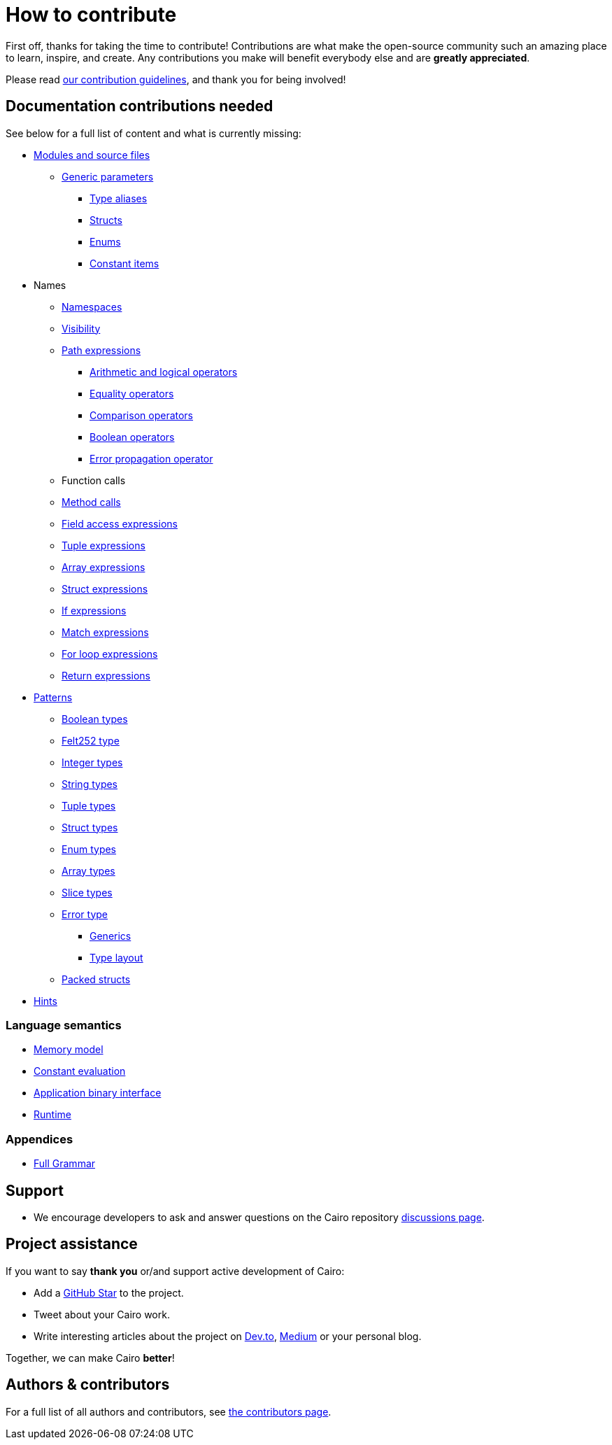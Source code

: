 # How to contribute

First off, thanks for taking the time to contribute! Contributions are what make the open-source community such an amazing place to learn, inspire, and create. Any contributions you make will benefit everybody else and are **greatly appreciated**.

Please read xref:appendices:contribution-guidelines.adoc[our contribution guidelines], and thank you for being
involved!

## Documentation contributions needed

See below for a full list of content and what is currently missing:

* xref:language_constructs:modules-and-source-files.adoc[Modules and source files]
*** xref:language_constructs:generics.adoc[Generic parameters]
** xref:language_constructs:type-aliases.adoc[Type aliases]
** xref:language_constructs:structs.adoc[Structs]
** xref:language_constructs:enums.adoc[Enums]
** xref:language_constructs:constant-items.adoc[Constant items]

* Names
** xref:language_constructs:namespaces.adoc[Namespaces]
** xref:language_constructs:visibility.adoc[Visibility]

** xref:language_constructs:path-expressions.adoc[Path expressions]
*** xref:language_constructs:arithmetic-and-logical-operators.adoc[Arithmetic and logical operators]
*** xref:language_constructs:equality-operators.adoc[Equality operators]
*** xref:language_constructs:comparison-operators.adoc[Comparison operators]
*** xref:language_constructs:boolean-operators.adoc[Boolean operators]
*** xref:language_constructs:error-propagation-operator.adoc[Error propagation operator]

** Function calls
** xref:language_constructs:method-calls.adoc[Method calls]
** xref:language_constructs:field-access-expressions.adoc[Field access expressions]
** xref:language_constructs:tuple-expressions.adoc[Tuple expressions]
** xref:language_constructs:array-expressions.adoc[Array expressions]
** xref:language_constructs:struct-expressions.adoc[Struct expressions]
** xref:language_constructs:if-expressions.adoc[If expressions]
** xref:language_constructs:match-expressions.adoc[Match expressions]
** xref:language_constructs:for-loop-expressions.adoc[For loop expressions]
** xref:language_constructs:return-expressions.adoc[Return expressions]

* xref:language_constructs:patterns.adoc[Patterns]
*** xref:language_constructs:boolean-types.adoc[Boolean types]
*** xref:language_constructs:felt252-type.adoc[Felt252 type]
*** xref:language_constructs:integer-types.adoc[Integer types]
*** xref:language_constructs:string-types.adoc[String types]
*** xref:language_constructs:tuple-types.adoc[Tuple types]
*** xref:language_constructs:string-types.adoc[Struct types]
*** xref:language_constructs:enum-types.adoc[Enum types]
*** xref:language_constructs:array-types.adoc[Array types]
*** xref:language_constructs:slice-types.adoc[Slice types]
*** xref:language_constructs:error-type.adoc[Error type]
** xref:language_constructs:generics.adoc[Generics]
** xref:language_constructs:type-layout.adoc[Type layout]
*** xref:language_constructs:packed-structs.adoc[Packed structs]

* xref:language_constructs:hints.adoc[Hints]

### Language semantics

* xref:ROOT:language_semantics:memory-model.adoc[Memory model]
* xref:ROOT:language_semantics:constant-evaluation.adoc[Constant evaluation]
* xref:ROOT:language_semantics:application-binary-interface.adoc[Application binary interface]
* xref:ROOT:language_semantics:runtime.adoc[Runtime]

### Appendices
* xref:appendices:full-grammar.adoc[Full Grammar]

## Support

- We encourage developers to ask and answer questions on the Cairo repository https://github.com/starkware-libs/cairo/discussions[discussions page].

## Project assistance

If you want to say **thank you** or/and support active development of Cairo:

- Add a https://github.com/starkware-libs/cairo[GitHub Star] to the project.
- Tweet about your Cairo work.
- Write interesting articles about the project on https://dev.to/[Dev.to], https://medium.com/[Medium] or your
personal blog.

Together, we can make Cairo **better**!

## Authors & contributors

For a full list of all authors and contributors, see link:https://github.com/starkware-libs/cairo/contributors[the contributors page].
